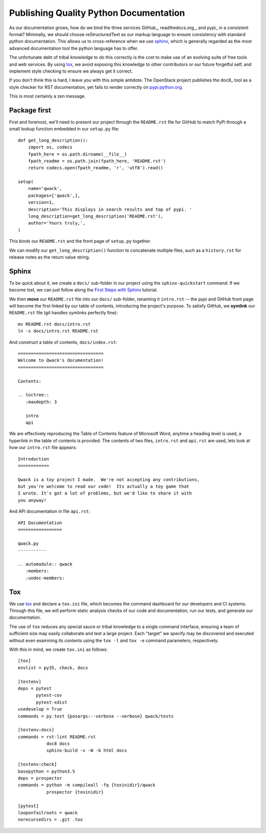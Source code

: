 Publishing Quality Python Documentation
=======================================

As our documentation grows, how do we bind the three services GitHub_,
readthedocs.org_, and pypi_ in a consistent format?  Minimally, we should
choose reStructuredText as our markup language to ensure consistency with
standard python documentation.  This allows us to cross-reference when we use
sphinx_, which is generally regarded as the most advanced documentation tool
the python language has to offer.

The unfortunate debt of tribal knowledge to do this correctly is the cost to
make use of an evolving suite of free tools and web services.  By using tox_,
we avoid exposing this knowledge to other contributors or our future forgetful
self, and implement style checking to ensure we always get it correct.

If you don't think this is hard, I leave you with this simple antidote.
The OpenStack project publishes the doc8_ tool as a style checker for RST
documentation, yet fails to render correctly on `pypi.python.org
<https://pypi.python.org/pypi/doc8/0.6.0>`_.

This is most certainly a zen message.

Package first
-------------

First and foremost, we'll need to present our project through the
``README.rst`` file for GitHub to match PyPi through a small lookup function
embedded in our ``setup.py`` file::

       def get_long_description():
           import os, codecs
           fpath_here = os.path.dirname(__file__)
           fpath_readme = os.path.join(fpath_here, 'README.rst')
           return codecs.open(fpath_readme, 'r', 'utf8').read()

       setup(
           name='qwack',
           packages=['qwack',],
           version=1,
           description='This displays in search results and top of pypi. '
           long_description=get_long_description('README.rst'),
           author='Yours truly,',
       )
        
This binds our ``README.rst`` and the front page of ``setup.py`` together.

We can modify our ``get_long_description()`` function to concatenate multiple
files, such as a ``history.rst`` for release notes as the return value string.

Sphinx
------

To be quick about it, we create a ``docs/`` sub-folder in our project using the
``sphinx-quickstart`` command. If we become lost, we can just follow along
the `First Steps with Sphinx
<http://www.sphinx-doc.org/en/stable/tutorial.html>`_ tutorial.

We then **move** our ``README.rst`` file into our ``docs/`` sub-folder,
renaming it ``intro.rst`` -- the pypi and GitHub front page will become the
first linked by our table of contents, introducing the project's purpose.
To satisfy GitHub, we **symlink** our ``README.rst`` file (git handles symlinks
perfectly fine)::

        mv README.rst docs/intro.rst
        ln -s docs/intro.rst README.rst

And construct a table of contents, ``docs/index.rst``::

        =================================
        Welcome to Qwack's documentation!
        =================================

        Contents:

        .. toctree::
           :maxdepth: 3

           intro
           api

We are effectively reproducing the Table of Contents feature of Microsoft Word,
anytime a heading level is used, a hyperlink in the table of contents is
provided.  The contents of two files, ``intro.rst`` and ``api.rst`` are used,
lets look at how our ``intro.rst`` file appears::

        Introduction
        ============

        Qwack is a toy project I made.  We're not accepting any contributions,
        but you're welcome to read our code!  Its actually a toy game that
        I wrote. It's got a lot of problems, but we'd like to share it with
        you anyway!

And API documentation in file ``api.rst``::

        API Documentation
        =================

        qwack.py
        -----------

        .. automodule:: qwack
           :members:
           :undoc-members:

Tox
---

We use tox_ and declare a ``tox.ini`` file, which becomes the command dashboard
for our developers and CI systems.  Through this file, we will perform static
analysis checks of our code and documentation, run our tests, and generate our
documentation. 

The use of ``tox`` reduces any special sauce or tribal knowledge to a single
command interface, ensuring a team of sufficient size may easily collaborate
and test a large project. Each "target" we specify may be discovered and
executed without even examining its contents using the ``tox -l`` and
``tox -e`` command parameters, respectively.

With this in mind, we create ``tox.ini`` as follows::

        [tox]
        envlist = py35, check, docs

        [testenv]
        deps = pytest
               pytest-cov
               pytest-xdist
        usedevelop = True
        commands = py.test {posargs:--verbose --verbose} qwack/tests

        [testenv:docs]
        commands = rst-lint README.rst
                   doc8 docs
                   sphinx-build -v -W -b html docs

        [testenv:check]
        basepython = python3.5
        deps = prospector
        commands = python -m compileall -fq {toxinidir}/qwack
                   prospector {toxinidir}

        [pytest]
        looponfailroots = qwack
        norecursedirs = .git .tox
